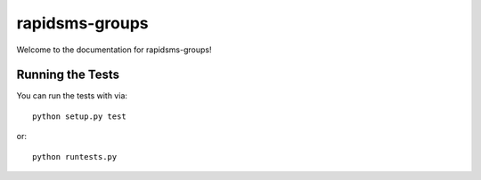 rapidsms-groups
========================

Welcome to the documentation for rapidsms-groups!


Running the Tests
------------------------------------

You can run the tests with via::

    python setup.py test

or::

    python runtests.py
